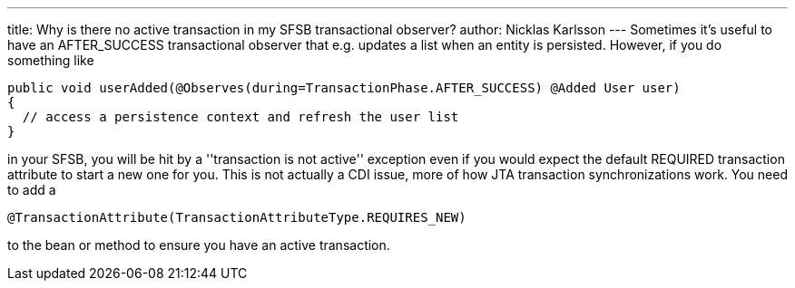 ---
title: Why is there no active transaction in my SFSB transactional observer?
author: Nicklas Karlsson
---
Sometimes it's useful to have an AFTER_SUCCESS transactional observer that e.g. updates a list when an entity is persisted. However, if you do something like

[source,java]
----
public void userAdded(@Observes(during=TransactionPhase.AFTER_SUCCESS) @Added User user)
{
  // access a persistence context and refresh the user list
}
----

in your SFSB, you will be hit by a ''transaction is not active'' exception even if you would expect the default REQUIRED transaction attribute to start a new one for you. This is not actually a CDI issue, more of how JTA transaction synchronizations work. You need to add a 

[source,java]
----
@TransactionAttribute(TransactionAttributeType.REQUIRES_NEW)
----

to the bean or method to ensure you have an active transaction.
